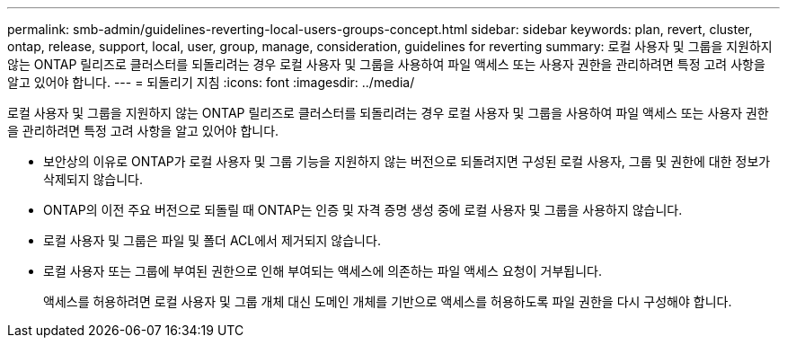 ---
permalink: smb-admin/guidelines-reverting-local-users-groups-concept.html 
sidebar: sidebar 
keywords: plan, revert, cluster, ontap, release, support, local, user, group, manage, consideration, guidelines for reverting 
summary: 로컬 사용자 및 그룹을 지원하지 않는 ONTAP 릴리즈로 클러스터를 되돌리려는 경우 로컬 사용자 및 그룹을 사용하여 파일 액세스 또는 사용자 권한을 관리하려면 특정 고려 사항을 알고 있어야 합니다. 
---
= 되돌리기 지침
:icons: font
:imagesdir: ../media/


[role="lead"]
로컬 사용자 및 그룹을 지원하지 않는 ONTAP 릴리즈로 클러스터를 되돌리려는 경우 로컬 사용자 및 그룹을 사용하여 파일 액세스 또는 사용자 권한을 관리하려면 특정 고려 사항을 알고 있어야 합니다.

* 보안상의 이유로 ONTAP가 로컬 사용자 및 그룹 기능을 지원하지 않는 버전으로 되돌려지면 구성된 로컬 사용자, 그룹 및 권한에 대한 정보가 삭제되지 않습니다.
* ONTAP의 이전 주요 버전으로 되돌릴 때 ONTAP는 인증 및 자격 증명 생성 중에 로컬 사용자 및 그룹을 사용하지 않습니다.
* 로컬 사용자 및 그룹은 파일 및 폴더 ACL에서 제거되지 않습니다.
* 로컬 사용자 또는 그룹에 부여된 권한으로 인해 부여되는 액세스에 의존하는 파일 액세스 요청이 거부됩니다.
+
액세스를 허용하려면 로컬 사용자 및 그룹 개체 대신 도메인 개체를 기반으로 액세스를 허용하도록 파일 권한을 다시 구성해야 합니다.


